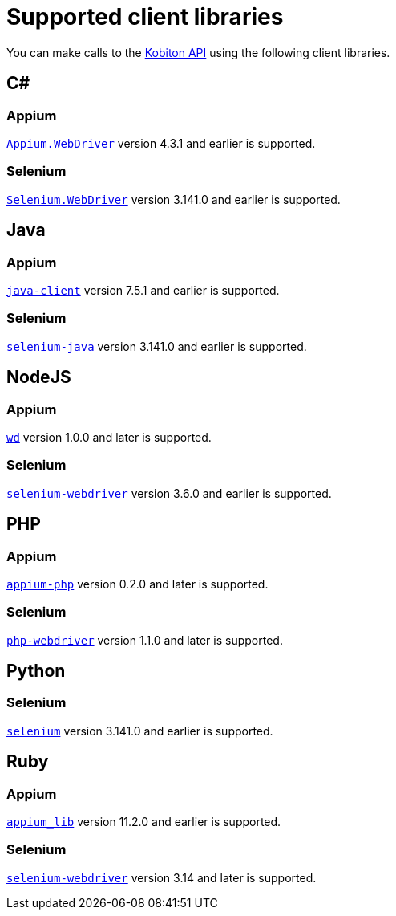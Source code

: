 = Supported client libraries
:navtitle: Supported client libraries

You can make calls to the link:https://api.kobiton.com/docs/#kobiton-api-v2[Kobiton API] using the following client libraries.

== C#

=== Appium

link:https://www.nuget.org/packages/Appium.WebDriver/[`Appium.WebDriver`] version 4.3.1 and earlier is supported.

=== Selenium

link:https://www.nuget.org/packages/Selenium.WebDriver/[`Selenium.WebDriver`] version 3.141.0 and earlier is supported.

== Java

=== Appium

link:https://github.com/appium/java-client/[`java-client`] version 7.5.1 and earlier is supported.

=== Selenium

link:https://mvnrepository.com/artifact/org.seleniumhq.selenium/selenium-java/[`selenium-java`] version 3.141.0 and earlier is supported.

== NodeJS

=== Appium

link:https://www.npmjs.com/package/wd/[`wd`] version 1.0.0 and later is supported.

=== Selenium

link:https://www.npmjs.com/package/selenium-webdriver/[`selenium-webdriver`] version 3.6.0 and earlier is supported.

== PHP

=== Appium

link:https://github.com/appium/php-client/[`appium-php`] version 0.2.0 and later is supported.

=== Selenium

link:https://github.com/php-webdriver/php-webdriver[`php-webdriver`] version 1.1.0 and later is supported.

== Python

=== Selenium

link:https://pypi.python.org/pypi/selenium/[`selenium`] version 3.141.0 and earlier is supported.

== Ruby

=== Appium

link:https://rubygems.org/gems/appium_lib/[`appium_lib`] version 11.2.0 and earlier is supported.

=== Selenium

link:https://rubygems.org/gems/selenium-webdriver/[`selenium-webdriver`] version 3.14 and later is supported.
